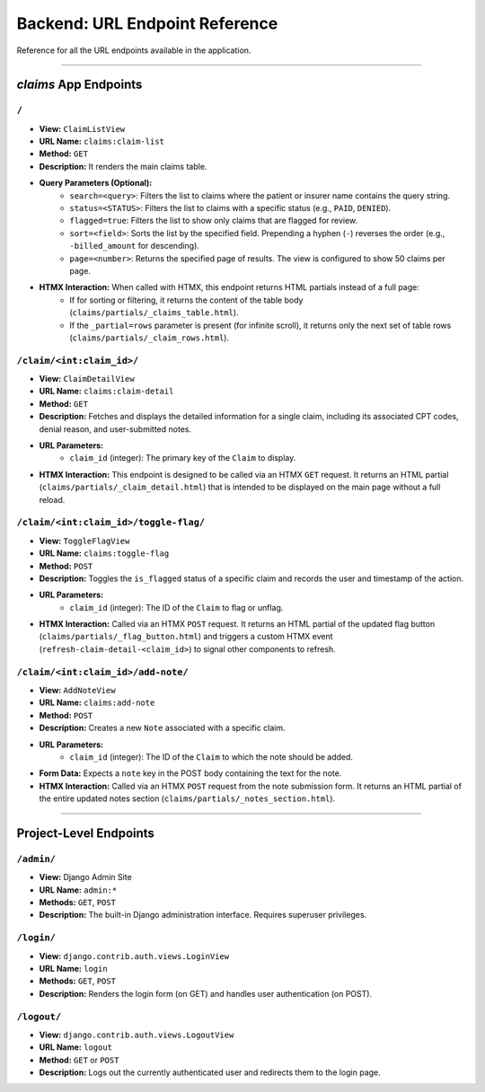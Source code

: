 .. _url_endpoints:

Backend: URL Endpoint Reference
===============================

Reference for all the URL endpoints available in the application.

---------------------

`claims` App Endpoints
----------------------

``/``
^^^^^

* **View:** ``ClaimListView``
* **URL Name:** ``claims:claim-list``
* **Method:** ``GET``
* **Description:** It renders the main claims table.
* **Query Parameters (Optional):**
    * ``search=<query>``: Filters the list to claims where the patient or insurer name contains the query string.
    * ``status=<STATUS>``: Filters the list to claims with a specific status (e.g., ``PAID``, ``DENIED``).
    * ``flagged=true``: Filters the list to show only claims that are flagged for review.
    * ``sort=<field>``: Sorts the list by the specified field. Prepending a hyphen (``-``) reverses the order (e.g., ``-billed_amount`` for descending).
    * ``page=<number>``: Returns the specified page of results. The view is configured to show 50 claims per page.
* **HTMX Interaction:** When called with HTMX, this endpoint returns HTML partials instead of a full page:
    * If for sorting or filtering, it returns the content of the table body (``claims/partials/_claims_table.html``).
    * If the ``_partial=rows`` parameter is present (for infinite scroll), it returns only the next set of table rows (``claims/partials/_claim_rows.html``).

``/claim/<int:claim_id>/``
^^^^^^^^^^^^^^^^^^^^^^^^^^

* **View:** ``ClaimDetailView``
* **URL Name:** ``claims:claim-detail``
* **Method:** ``GET``
* **Description:** Fetches and displays the detailed information for a single claim, including its associated CPT codes, denial reason, and user-submitted notes.
* **URL Parameters:**
    * ``claim_id`` (integer): The primary key of the ``Claim`` to display.
* **HTMX Interaction:** This endpoint is designed to be called via an HTMX ``GET`` request. It returns an HTML partial (``claims/partials/_claim_detail.html``) that is intended to be displayed on the main page without a full reload.

``/claim/<int:claim_id>/toggle-flag/``
^^^^^^^^^^^^^^^^^^^^^^^^^^^^^^^^^^^^^^

* **View:** ``ToggleFlagView``
* **URL Name:** ``claims:toggle-flag``
* **Method:** ``POST``
* **Description:** Toggles the ``is_flagged`` status of a specific claim and records the user and timestamp of the action.
* **URL Parameters:**
    * ``claim_id`` (integer): The ID of the ``Claim`` to flag or unflag.
* **HTMX Interaction:** Called via an HTMX ``POST`` request. It returns an HTML partial of the updated flag button (``claims/partials/_flag_button.html``) and triggers a custom HTMX event (``refresh-claim-detail-<claim_id>``) to signal other components to refresh.

``/claim/<int:claim_id>/add-note/``
^^^^^^^^^^^^^^^^^^^^^^^^^^^^^^^^^^^

* **View:** ``AddNoteView``
* **URL Name:** ``claims:add-note``
* **Method:** ``POST``
* **Description:** Creates a new ``Note`` associated with a specific claim.
* **URL Parameters:**
    * ``claim_id`` (integer): The ID of the ``Claim`` to which the note should be added.
* **Form Data:** Expects a ``note`` key in the POST body containing the text for the note.
* **HTMX Interaction:** Called via an HTMX ``POST`` request from the note submission form. It returns an HTML partial of the entire updated notes section (``claims/partials/_notes_section.html``).

---------------------------

Project-Level Endpoints
-----------------------

``/admin/``
^^^^^^^^^^^

* **View:** Django Admin Site
* **URL Name:** ``admin:*``
* **Methods:** ``GET``, ``POST``
* **Description:** The built-in Django administration interface. Requires superuser privileges.

``/login/``
^^^^^^^^^^^

* **View:** ``django.contrib.auth.views.LoginView``
* **URL Name:** ``login``
* **Methods:** ``GET``, ``POST``
* **Description:** Renders the login form (on GET) and handles user authentication (on POST).

``/logout/``
^^^^^^^^^^^^

* **View:** ``django.contrib.auth.views.LogoutView``
* **URL Name:** ``logout``
* **Method:** ``GET`` or ``POST``
* **Description:** Logs out the currently authenticated user and redirects them to the login page.